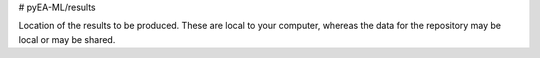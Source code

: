 # pyEA-ML/results

Location of the results to be produced. These are local to your computer,
whereas the data for the repository may be local or may be shared.
